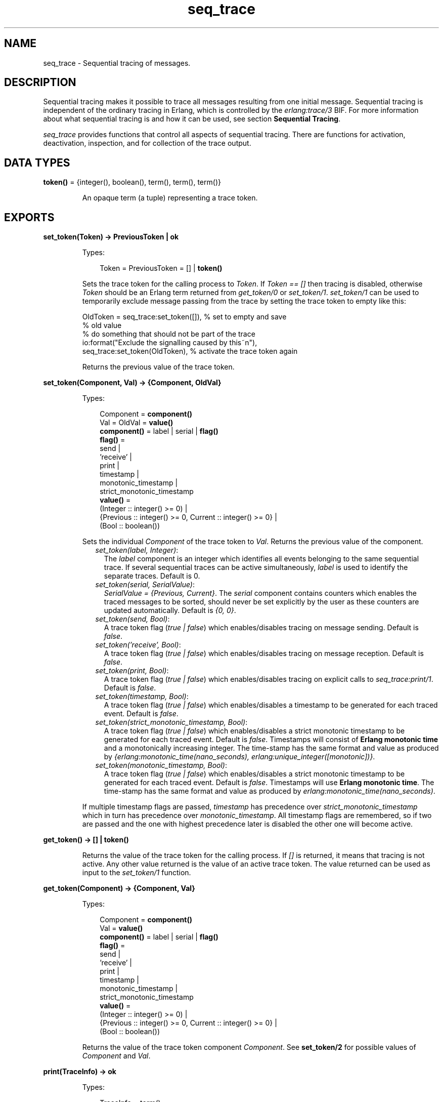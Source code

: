 .TH seq_trace 3 "kernel 5.2.0.1" "Ericsson AB" "Erlang Module Definition"
.SH NAME
seq_trace \- Sequential tracing of messages.
.SH DESCRIPTION
.LP
Sequential tracing makes it possible to trace all messages resulting from one initial message\&. Sequential tracing is independent of the ordinary tracing in Erlang, which is controlled by the \fIerlang:trace/3\fR\& BIF\&. For more information about what sequential tracing is and how it can be used, see section \fBSequential Tracing\fR\&\&.
.LP
\fIseq_trace\fR\& provides functions that control all aspects of sequential tracing\&. There are functions for activation, deactivation, inspection, and for collection of the trace output\&.
.SH DATA TYPES
.nf

\fBtoken()\fR\& = {integer(), boolean(), term(), term(), term()}
.br
.fi
.RS
.LP
An opaque term (a tuple) representing a trace token\&.
.RE
.SH EXPORTS
.LP
.nf

.B
set_token(Token) -> PreviousToken | ok
.br
.fi
.br
.RS
.LP
Types:

.RS 3
Token = PreviousToken = [] | \fBtoken()\fR\&
.br
.RE
.RE
.RS
.LP
Sets the trace token for the calling process to \fIToken\fR\&\&. If \fIToken == []\fR\& then tracing is disabled, otherwise \fIToken\fR\& should be an Erlang term returned from \fIget_token/0\fR\& or \fIset_token/1\fR\&\&. \fIset_token/1\fR\& can be used to temporarily exclude message passing from the trace by setting the trace token to empty like this:
.LP
.nf

OldToken = seq_trace:set_token([]), % set to empty and save 
                                    % old value
% do something that should not be part of the trace
io:format("Exclude the signalling caused by this~n"),
seq_trace:set_token(OldToken), % activate the trace token again
...  
.fi
.LP
Returns the previous value of the trace token\&.
.RE
.LP
.nf

.B
set_token(Component, Val) -> {Component, OldVal}
.br
.fi
.br
.RS
.LP
Types:

.RS 3
Component = \fBcomponent()\fR\&
.br
Val = OldVal = \fBvalue()\fR\&
.br
.nf
\fBcomponent()\fR\& = label | serial | \fBflag()\fR\&
.fi
.br
.nf
\fBflag()\fR\& = 
.br
    send |
.br
    \&'receive\&' |
.br
    print |
.br
    timestamp |
.br
    monotonic_timestamp |
.br
    strict_monotonic_timestamp
.fi
.br
.nf
\fBvalue()\fR\& = 
.br
    (Integer :: integer() >= 0) |
.br
    {Previous :: integer() >= 0, Current :: integer() >= 0} |
.br
    (Bool :: boolean())
.fi
.br
.RE
.RE
.RS
.LP
Sets the individual \fIComponent\fR\& of the trace token to \fIVal\fR\&\&. Returns the previous value of the component\&.
.RS 2
.TP 2
.B
\fIset_token(label, Integer)\fR\&:
The \fIlabel\fR\& component is an integer which identifies all events belonging to the same sequential trace\&. If several sequential traces can be active simultaneously, \fIlabel\fR\& is used to identify the separate traces\&. Default is 0\&.
.TP 2
.B
\fIset_token(serial, SerialValue)\fR\&:
\fISerialValue = {Previous, Current}\fR\&\&. The \fIserial\fR\& component contains counters which enables the traced messages to be sorted, should never be set explicitly by the user as these counters are updated automatically\&. Default is \fI{0, 0}\fR\&\&.
.TP 2
.B
\fIset_token(send, Bool)\fR\&:
A trace token flag (\fItrue | false\fR\&) which enables/disables tracing on message sending\&. Default is \fIfalse\fR\&\&.
.TP 2
.B
\fIset_token(\&'receive\&', Bool)\fR\&:
A trace token flag (\fItrue | false\fR\&) which enables/disables tracing on message reception\&. Default is \fIfalse\fR\&\&.
.TP 2
.B
\fIset_token(print, Bool)\fR\&:
A trace token flag (\fItrue | false\fR\&) which enables/disables tracing on explicit calls to \fIseq_trace:print/1\fR\&\&. Default is \fIfalse\fR\&\&.
.TP 2
.B
\fIset_token(timestamp, Bool)\fR\&:
A trace token flag (\fItrue | false\fR\&) which enables/disables a timestamp to be generated for each traced event\&. Default is \fIfalse\fR\&\&.
.TP 2
.B
\fIset_token(strict_monotonic_timestamp, Bool)\fR\&:
A trace token flag (\fItrue | false\fR\&) which enables/disables a strict monotonic timestamp to be generated for each traced event\&. Default is \fIfalse\fR\&\&. Timestamps will consist of \fBErlang monotonic time\fR\& and a monotonically increasing integer\&. The time-stamp has the same format and value as produced by \fI{erlang:monotonic_time(nano_seconds), erlang:unique_integer([monotonic])}\fR\&\&.
.TP 2
.B
\fIset_token(monotonic_timestamp, Bool)\fR\&:
A trace token flag (\fItrue | false\fR\&) which enables/disables a strict monotonic timestamp to be generated for each traced event\&. Default is \fIfalse\fR\&\&. Timestamps will use \fBErlang monotonic time\fR\&\&. The time-stamp has the same format and value as produced by \fIerlang:monotonic_time(nano_seconds)\fR\&\&.
.RE
.LP
If multiple timestamp flags are passed, \fItimestamp\fR\& has precedence over \fIstrict_monotonic_timestamp\fR\& which in turn has precedence over \fImonotonic_timestamp\fR\&\&. All timestamp flags are remembered, so if two are passed and the one with highest precedence later is disabled the other one will become active\&.
.RE
.LP
.nf

.B
get_token() -> [] | token()
.br
.fi
.br
.RS
.LP
Returns the value of the trace token for the calling process\&. If \fI[]\fR\& is returned, it means that tracing is not active\&. Any other value returned is the value of an active trace token\&. The value returned can be used as input to the \fIset_token/1\fR\& function\&.
.RE
.LP
.nf

.B
get_token(Component) -> {Component, Val}
.br
.fi
.br
.RS
.LP
Types:

.RS 3
Component = \fBcomponent()\fR\&
.br
Val = \fBvalue()\fR\&
.br
.nf
\fBcomponent()\fR\& = label | serial | \fBflag()\fR\&
.fi
.br
.nf
\fBflag()\fR\& = 
.br
    send |
.br
    \&'receive\&' |
.br
    print |
.br
    timestamp |
.br
    monotonic_timestamp |
.br
    strict_monotonic_timestamp
.fi
.br
.nf
\fBvalue()\fR\& = 
.br
    (Integer :: integer() >= 0) |
.br
    {Previous :: integer() >= 0, Current :: integer() >= 0} |
.br
    (Bool :: boolean())
.fi
.br
.RE
.RE
.RS
.LP
Returns the value of the trace token component \fIComponent\fR\&\&. See \fBset_token/2\fR\& for possible values of \fIComponent\fR\& and \fIVal\fR\&\&.
.RE
.LP
.nf

.B
print(TraceInfo) -> ok
.br
.fi
.br
.RS
.LP
Types:

.RS 3
TraceInfo = term()
.br
.RE
.RE
.RS
.LP
Puts the Erlang term \fITraceInfo\fR\& into the sequential trace output if the calling process currently is executing within a sequential trace and the \fIprint\fR\& flag of the trace token is set\&.
.RE
.LP
.nf

.B
print(Label, TraceInfo) -> ok
.br
.fi
.br
.RS
.LP
Types:

.RS 3
Label = integer()
.br
TraceInfo = term()
.br
.RE
.RE
.RS
.LP
Same as \fIprint/1\fR\& with the additional condition that \fITraceInfo\fR\& is output only if \fILabel\fR\& is equal to the label component of the trace token\&.
.RE
.LP
.nf

.B
reset_trace() -> true
.br
.fi
.br
.RS
.LP
Sets the trace token to empty for all processes on the local node\&. The process internal counters used to create the serial of the trace token is set to 0\&. The trace token is set to empty for all messages in message queues\&. Together this will effectively stop all ongoing sequential tracing in the local node\&.
.RE
.LP
.nf

.B
set_system_tracer(Tracer) -> OldTracer
.br
.fi
.br
.RS
.LP
Types:

.RS 3
Tracer = OldTracer = \fBtracer()\fR\&
.br
.nf
\fBtracer()\fR\& = 
.br
    (Pid :: pid()) |
.br
    port() |
.br
    (TracerModule :: {module(), term()}) |
.br
    false
.fi
.br
.RE
.RE
.RS
.LP
Sets the system tracer\&. The system tracer can be either a process, port or \fBtracer module\fR\& denoted by \fITracer\fR\&\&. Returns the previous value (which can be \fIfalse\fR\& if no system tracer is active)\&.
.LP
Failure: \fI{badarg, Info}}\fR\& if \fIPid\fR\& is not an existing local pid\&.
.RE
.LP
.nf

.B
get_system_tracer() -> Tracer
.br
.fi
.br
.RS
.LP
Types:

.RS 3
Tracer = \fBtracer()\fR\&
.br
.nf
\fBtracer()\fR\& = 
.br
    (Pid :: pid()) |
.br
    port() |
.br
    (TracerModule :: {module(), term()}) |
.br
    false
.fi
.br
.RE
.RE
.RS
.LP
Returns the pid, port identifier or tracer module of the current system tracer or \fIfalse\fR\& if no system tracer is activated\&.
.RE
.SH "TRACE MESSAGES SENT TO THE SYSTEM TRACER"

.LP
The format of the messages is one of the following, depending on if flag \fItimestamp\fR\& of the trace token is set to \fItrue\fR\& or \fIfalse\fR\&:
.LP
.nf

{seq_trace, Label, SeqTraceInfo, TimeStamp}
.fi
.LP
or
.LP
.nf

{seq_trace, Label, SeqTraceInfo}
.fi
.LP
Where:
.LP
.nf

Label = int()
TimeStamp = {Seconds, Milliseconds, Microseconds}  
  Seconds = Milliseconds = Microseconds = int()
.fi
.LP
\fISeqTraceInfo\fR\& can have the following formats:
.RS 2
.TP 2
.B
\fI{send, Serial, From, To, Message}\fR\&:
Used when a process \fIFrom\fR\& with its trace token flag \fIprint\fR\& set to \fItrue\fR\& has sent a message\&.
.TP 2
.B
\fI{\&'receive\&', Serial, From, To, Message}\fR\&:
Used when a process \fITo\fR\& receives a message with a trace token that has flag \fI\&'receive\&'\fR\& set to \fItrue\fR\&\&.
.TP 2
.B
\fI{print, Serial, From, _, Info}\fR\&:
Used when a process \fIFrom\fR\& has called \fIseq_trace:print(Label, TraceInfo)\fR\& and has a trace token with flag \fIprint\fR\& set to \fItrue\fR\&, and \fIlabel\fR\& set to \fILabel\fR\&\&.
.RE
.LP
\fISerial\fR\& is a tuple \fI{PreviousSerial, ThisSerial}\fR\&, where:
.RS 2
.TP 2
*
Integer \fIPreviousSerial\fR\& denotes the serial counter passed in the last received message that carried a trace token\&. If the process is the first in a new sequential trace, \fIPreviousSerial\fR\& is set to the value of the process internal "trace clock"\&.
.LP
.TP 2
*
Integer \fIThisSerial\fR\& is the serial counter that a process sets on outgoing messages\&. It is based on the process internal "trace clock", which is incremented by one before it is attached to the trace token in the message\&.
.LP
.RE

.SH "SEQUENTIAL TRACING"

.LP
Sequential tracing is a way to trace a sequence of messages sent between different local or remote processes, where the sequence is initiated by a single message\&. In short, it works as follows:
.LP
Each process has a \fItrace token\fR\&, which can be empty or not empty\&. When not empty, the trace token can be seen as the tuple \fI{Label, Flags, Serial, From}\fR\&\&. The trace token is passed invisibly with each message\&.
.LP
To start a sequential trace, the user must explicitly set the trace token in the process that will send the first message in a sequence\&.
.LP
The trace token of a process is set each time the process matches a message in a receive statement, according to the trace token carried by the received message, empty or not\&.
.LP
On each Erlang node, a process can be set as the \fIsystem tracer\fR\&\&. This process will receive trace messages each time a message with a trace token is sent or received (if the trace token flag \fIsend\fR\& or \fI\&'receive\&'\fR\& is set)\&. The system tracer can then print each trace event, write it to a file, or whatever suitable\&.
.LP

.RS -4
.B
Note:
.RE
The system tracer only receives those trace events that occur locally within the Erlang node\&. To get the whole picture of a sequential trace, involving processes on many Erlang nodes, the output from the system tracer on each involved node must be merged (offline)\&.

.LP
The following sections describe sequential tracing and its most fundamental concepts\&.
.SH "TRACE TOKEN"

.LP
Each process has a current trace token\&. Initially, the token is empty\&. When the process sends a message to another process, a copy of the current token is sent "invisibly" along with the message\&.
.LP
The current token of a process is set in one of the following two ways:
.RS 2
.TP 2
*
Explicitly by the process itself, through a call to \fIseq_trace:set_token/1,2\fR\&
.LP
.TP 2
*
When a message is received
.LP
.RE

.LP
In both cases, the current token is set\&. In particular, if the token of a received message is empty, the current token of the process is set to empty\&.
.LP
A trace token contains a label and a set of flags\&. Both the label and the flags are set in both alternatives above\&.
.SH "SERIAL"

.LP
The trace token contains a component called \fIserial\fR\&\&. It consists of two integers, \fIPrevious\fR\& and \fICurrent\fR\&\&. The purpose is to uniquely identify each traced event within a trace sequence, as well as to order the messages chronologically and in the different branches, if any\&.
.LP
The algorithm for updating \fISerial\fR\& can be described as follows:
.LP
Let each process have two counters, \fIprev_cnt\fR\& and \fIcurr_cnt\fR\&, both are set to \fI0\fR\& when a process is created\&. The counters are updated at the following occasions:
.RS 2
.TP 2
*
\fIWhen the process is about to send a message and the trace token is not empty\&.\fR\&
.RS 2
.LP
Let the serial of the trace token be \fItprev\fR\& and \fItcurr\fR\&\&.
.RE
.LP
.nf

curr_cnt := curr_cnt + 1
tprev := prev_cnt
tcurr := curr_cnt
.fi
.RS 2
.LP
The trace token with \fItprev\fR\& and \fItcurr\fR\& is then passed along with the message\&.
.RE
.LP
.TP 2
*
\fIWhen the process calls\fR\& \fIseq_trace:print(Label, Info)\fR\&, \fILabel\fR\& \fImatches the label part of the trace token and the trace token print flag is \fItrue\fR\&\&.\fR\&
.RS 2
.LP
The algorithm is the same as for send above\&.
.RE
.LP
.TP 2
*
\fIWhen a message is received and contains a non-empty trace token\&.\fR\&
.RS 2
.LP
The process trace token is set to the trace token from the message\&.
.RE
.RS 2
.LP
Let the serial of the trace token be \fItprev\fR\& and \fItcurr\fR\&\&.
.RE
.LP
.nf

if (curr_cnt < tcurr )
   curr_cnt := tcurr
prev_cnt := tcurr
.fi
.LP
.RE

.LP
\fIcurr_cnt\fR\& of a process is incremented each time the process is involved in a sequential trace\&. The counter can reach its limit (27 bits) if a process is very long-lived and is involved in much sequential tracing\&. If the counter overflows, the serial for ordering of the trace events cannot be used\&. To prevent the counter from overflowing in the middle of a sequential trace, function \fIseq_trace:reset_trace/0\fR\& can be called to reset \fIprev_cnt\fR\& and \fIcurr_cnt\fR\& of all processes in the Erlang node\&. This function also sets all trace tokens in processes and their message queues to empty, and thus stops all ongoing sequential tracing\&.
.SH "PERFORMANCE CONSIDERATIONS"

.LP
The performance degradation for a system that is enabled for sequential tracing is negligible as long as no tracing is activated\&. When tracing is activated, there is an extra cost for each traced message, but all other messages are unaffected\&.
.SH "PORTS"

.LP
Sequential tracing is not performed across ports\&.
.LP
If the user for some reason wants to pass the trace token to a port, this must be done manually in the code of the port controlling process\&. The port controlling processes have to check the appropriate sequential trace settings (as obtained from \fIseq_trace:get_token/1\fR\&) and include trace information in the message data sent to their respective ports\&.
.LP
Similarly, for messages received from a port, a port controller has to retrieve trace-specific information, and set appropriate sequential trace flags through calls to \fIseq_trace:set_token/2\fR\&\&.
.SH "DISTRIBUTION"

.LP
Sequential tracing between nodes is performed transparently\&. This applies to C-nodes built with \fIErl_Interface\fR\& too\&. A C-node built with \fIErl_Interface\fR\& only maintains one trace token, which means that the C-node appears as one process from the sequential tracing point of view\&.
.LP
To be able to perform sequential tracing between distributed Erlang nodes, the distribution protocol has been extended (in a backward compatible way)\&. An Erlang node supporting sequential tracing can communicate with an older (Erlang/OTP R3B) node but messages passed within that node can not be traced\&.
.SH "EXAMPLE OF USE"

.LP
This example gives a rough idea of how the new primitives can be used and what kind of output it produces\&.
.LP
Assume that you have an initiating process with \fIPid == <0\&.30\&.0>\fR\& like this:
.LP
.nf

-module(seqex).
-compile(export_all).

loop(Port) ->
    receive 
        {Port,Message} ->
            seq_trace:set_token(label,17),
            seq_trace:set_token('receive',true),
            seq_trace:set_token(print,true),
            seq_trace:print(17,"**** Trace Started ****"),
            call_server ! {self(),the_message};
        {ack,Ack} ->
            ok
    end,
    loop(Port).
.fi
.LP
And a registered process \fIcall_server\fR\& with \fIPid == <0\&.31\&.0>\fR\& like this:
.LP
.nf

loop() ->
    receive
        {PortController,Message} ->
            Ack = {received, Message},
            seq_trace:print(17,"We are here now"),
            PortController ! {ack,Ack}
    end,
    loop().
.fi
.LP
A possible output from the system\&'s \fIsequential_tracer\fR\& can be like this:
.LP
.nf

17:<0.30.0> Info {0,1} WITH
"**** Trace Started ****"
17:<0.31.0> Received {0,2} FROM <0.30.0> WITH
{<0.30.0>,the_message}
17:<0.31.0> Info {2,3} WITH
"We are here now"
17:<0.30.0> Received {2,4} FROM <0.31.0> WITH
{ack,{received,the_message}}
.fi
.LP
The implementation of a system tracer process that produces this printout can look like this:
.LP
.nf

tracer() ->
    receive
        {seq_trace,Label,TraceInfo} ->
           print_trace(Label,TraceInfo,false);
        {seq_trace,Label,TraceInfo,Ts} ->
           print_trace(Label,TraceInfo,Ts);
        Other -> ignore
    end,
    tracer().        

print_trace(Label,TraceInfo,false) ->
    io:format("~p:",[Label]),
    print_trace(TraceInfo);
print_trace(Label,TraceInfo,Ts) ->
    io:format("~p ~p:",[Label,Ts]),
    print_trace(TraceInfo).

print_trace({print,Serial,From,_,Info}) ->
    io:format("~p Info ~p WITH~n~p~n", [From,Serial,Info]);
print_trace({'receive',Serial,From,To,Message}) ->
    io:format("~p Received ~p FROM ~p WITH~n~p~n", 
              [To,Serial,From,Message]);
print_trace({send,Serial,From,To,Message}) ->
    io:format("~p Sent ~p TO ~p WITH~n~p~n", 
              [From,Serial,To,Message]).
.fi
.LP
The code that creates a process that runs this tracer function and sets that process as the system tracer can look like this:
.LP
.nf

start() ->
    Pid = spawn(?MODULE,tracer,[]),
    seq_trace:set_system_tracer(Pid), % set Pid as the system tracer 
    ok.
.fi
.LP
With a function like \fItest/0\fR\&, the whole example can be started:
.LP
.nf

test() ->
    P = spawn(?MODULE, loop, [port]),
    register(call_server, spawn(?MODULE, loop, [])),
    start(),
    P ! {port,message}.
.fi